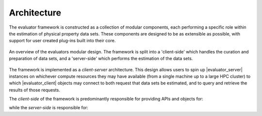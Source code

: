 .. |evaluator_server|    replace:: :py:class:`~propertyestimator.server.EvaluatorServer`
.. |evaluator_client|    replace:: :py:class:`~propertyestimator.client.EvaluatorClient`

Architecture
============

The evaluator framework is constructed as a collection of modular components, each performing a specific role within the
estimation of physical property data sets. These components are designed to be as extensible as possible, with support
for user created plug-ins built into their core.

.. figure:: ../_static/img/architecture.svg
    :align: center
    :width: 85%

    An overview of the evaluators modular design. The framework is split into a 'client-side' which handles the
    curation and preparation of data sets, and a 'server-side' which performs the estimation of the data sets.

The framework is implemented as a *client-server* architecture. This design allows users to spin up |evaluator_server|
instances on whichever compute resources they may have available (from a single machine up to a large HPC cluster) to
which |evaluator_client| objects may connect to both request that data sets be estimated, and to query and retrieve the
results of those requests.

The *client-side* of the framework is predominantly responsible for providing APIs and objects for:

.. rst-class:: spaced-list

    * curating :doc:`data sets <../datasets/physicalproperties>` of physical properties from open data sources.
    * specifing custom :doc:`calculation schemas <../layers/calculationlayers>` which describe how individual properties
      should be computed.
    * requesting that data sets be estimated by a running |evaluator_server| instance.
    * retrieving the results of estimation requests from a running |evaluator_server| instance.

while the *server-side* is responsible for:

.. rst-class:: spaced-list

    * receiving estimation requests from an |evaluator_client| object.
    * automatically determining which :doc:`calculation approach <../layers/calculationlayers>` to use for each property
      in the request.
    * executing those requests across the available :doc:`compute resources <../backends/calculationbackend>` following
      the calculation schemas provided by the client
    * :doc:`caching data <../storage/storagebackend>` from any calculations which may be useful for future calculations.
